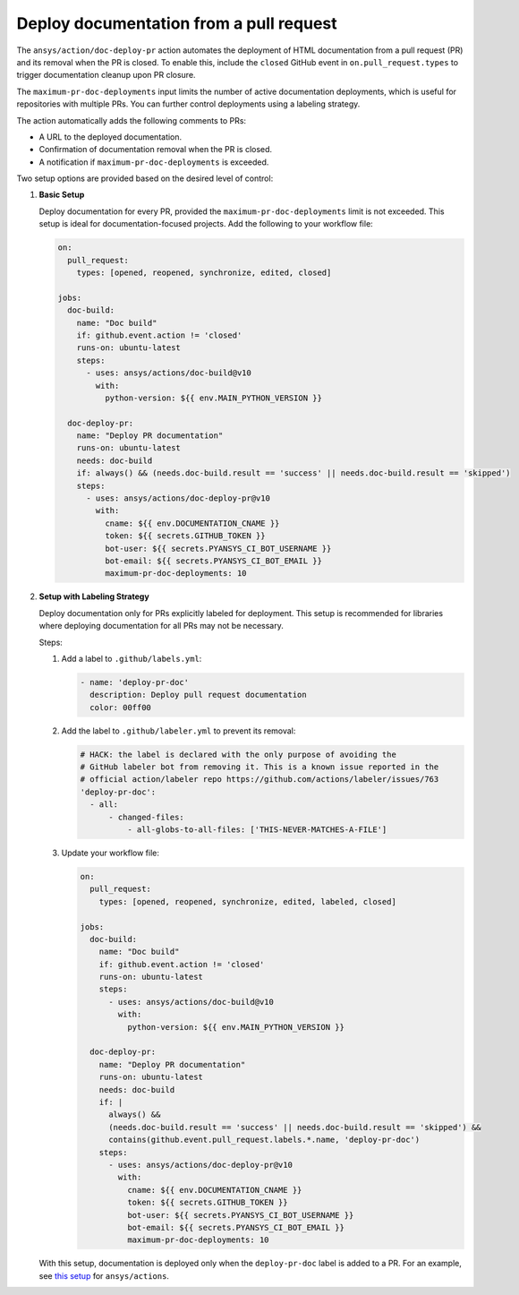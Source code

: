 .. _docs-deploy-pr-setup:

Deploy documentation from a pull request
=========================================

The ``ansys/action/doc-deploy-pr`` action automates the deployment of HTML documentation from a pull
request (PR) and its removal when the PR is closed. To enable this, include the ``closed`` GitHub
event in ``on.pull_request.types`` to trigger documentation cleanup upon PR closure.

The ``maximum-pr-doc-deployments`` input limits the number of active documentation deployments, which
is useful for repositories with multiple PRs. You can further control deployments using a labeling
strategy.

The action automatically adds the following comments to PRs:

- A URL to the deployed documentation.
- Confirmation of documentation removal when the PR is closed.
- A notification if ``maximum-pr-doc-deployments`` is exceeded.

Two setup options are provided based on the desired level of control:

1. **Basic Setup**

   Deploy documentation for every PR, provided the ``maximum-pr-doc-deployments`` limit is not
   exceeded. This setup is ideal for documentation-focused projects. Add the following to your
   workflow file:

   .. code:: yaml

       on:
         pull_request:
           types: [opened, reopened, synchronize, edited, closed]

       jobs:
         doc-build:
           name: "Doc build"
           if: github.event.action != 'closed'
           runs-on: ubuntu-latest
           steps:
             - uses: ansys/actions/doc-build@v10
               with:
                 python-version: ${{ env.MAIN_PYTHON_VERSION }}

         doc-deploy-pr:
           name: "Deploy PR documentation"
           runs-on: ubuntu-latest
           needs: doc-build
           if: always() && (needs.doc-build.result == 'success' || needs.doc-build.result == 'skipped')
           steps:
             - uses: ansys/actions/doc-deploy-pr@v10
               with:
                 cname: ${{ env.DOCUMENTATION_CNAME }}
                 token: ${{ secrets.GITHUB_TOKEN }}
                 bot-user: ${{ secrets.PYANSYS_CI_BOT_USERNAME }}
                 bot-email: ${{ secrets.PYANSYS_CI_BOT_EMAIL }}
                 maximum-pr-doc-deployments: 10

2. **Setup with Labeling Strategy**

   Deploy documentation only for PRs explicitly labeled for deployment. This setup is recommended for
   libraries where deploying documentation for all PRs may not be necessary.

   Steps:

   1. Add a label to ``.github/labels.yml``:

      .. code:: yaml

          - name: 'deploy-pr-doc'
            description: Deploy pull request documentation
            color: 00ff00

   2. Add the label to ``.github/labeler.yml`` to prevent its removal:

      .. code:: yaml

          # HACK: the label is declared with the only purpose of avoiding the
          # GitHub labeler bot from removing it. This is a known issue reported in the
          # official action/labeler repo https://github.com/actions/labeler/issues/763
          'deploy-pr-doc':
            - all:
                - changed-files:
                    - all-globs-to-all-files: ['THIS-NEVER-MATCHES-A-FILE']

   3. Update your workflow file:

      .. code:: yaml

          on:
            pull_request:
              types: [opened, reopened, synchronize, edited, labeled, closed]

          jobs:
            doc-build:
              name: "Doc build"
              if: github.event.action != 'closed'
              runs-on: ubuntu-latest
              steps:
                - uses: ansys/actions/doc-build@v10
                  with:
                    python-version: ${{ env.MAIN_PYTHON_VERSION }}

            doc-deploy-pr:
              name: "Deploy PR documentation"
              runs-on: ubuntu-latest
              needs: doc-build
              if: |
                always() &&
                (needs.doc-build.result == 'success' || needs.doc-build.result == 'skipped') &&
                contains(github.event.pull_request.labels.*.name, 'deploy-pr-doc')
              steps:
                - uses: ansys/actions/doc-deploy-pr@v10
                  with:
                    cname: ${{ env.DOCUMENTATION_CNAME }}
                    token: ${{ secrets.GITHUB_TOKEN }}
                    bot-user: ${{ secrets.PYANSYS_CI_BOT_USERNAME }}
                    bot-email: ${{ secrets.PYANSYS_CI_BOT_EMAIL }}
                    maximum-pr-doc-deployments: 10

   With this setup, documentation is deployed only when the ``deploy-pr-doc`` label is added to a PR.
   For an example, see `this setup <https://github.com/ansys/actions/pull/802/files>`_ for
   ``ansys/actions``.